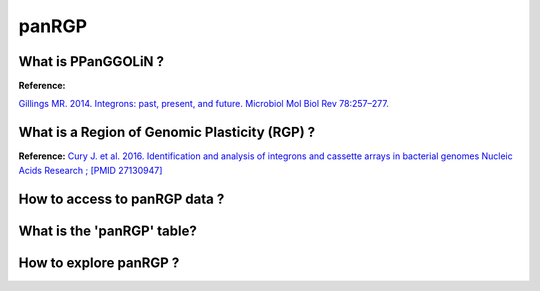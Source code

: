 ######################
panRGP
######################

What is PPanGGOLiN ?
-------------------------------------------------------

.. image:: img/integronfunctionning.png

**Reference:**

`Gillings MR. 2014. Integrons: past, present, and future. Microbiol Mol Biol Rev 78:257–277. <https://www.ncbi.nlm.nih.gov/pubmed/24847022>`_


What is a Region of Genomic Plasticity (RGP) ?
-------------------------------------------------------

**Reference:**
`Cury J. et al. 2016. Identification and analysis of integrons and cassette arrays in bacterial genomes Nucleic Acids Research ; [PMID 27130947] <http://www.ncbi.nlm.nih.gov/pubmed/27130947>`_


How to access to panRGP data ?
-------------------------------------------------------


What is the 'panRGP' table?
--------------------------------------------------------


.. image:: img/integronFinder_prediction.png



How to explore panRGP ?
--------------------------------------------------------



